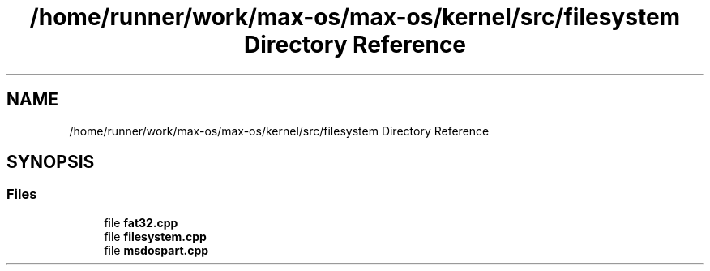 .TH "/home/runner/work/max-os/max-os/kernel/src/filesystem Directory Reference" 3 "Fri Jan 5 2024" "Version 0.1" "Max OS" \" -*- nroff -*-
.ad l
.nh
.SH NAME
/home/runner/work/max-os/max-os/kernel/src/filesystem Directory Reference
.SH SYNOPSIS
.br
.PP
.SS "Files"

.in +1c
.ti -1c
.RI "file \fBfat32\&.cpp\fP"
.br
.ti -1c
.RI "file \fBfilesystem\&.cpp\fP"
.br
.ti -1c
.RI "file \fBmsdospart\&.cpp\fP"
.br
.in -1c
